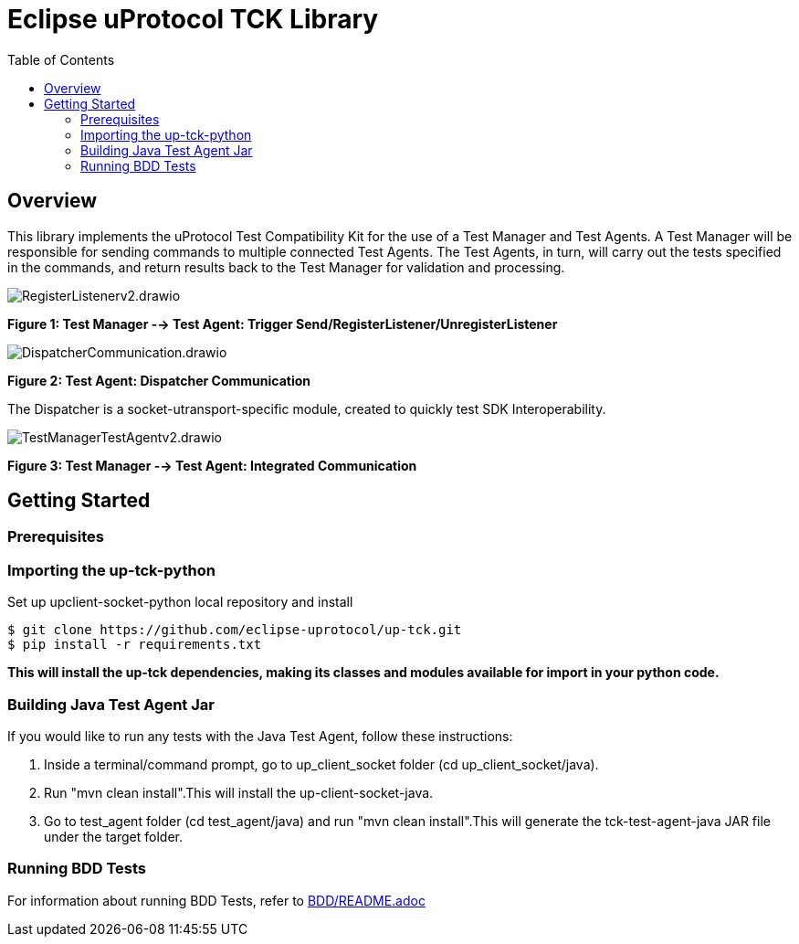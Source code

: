 = Eclipse uProtocol TCK Library 
:toc:

== Overview

This library implements the uProtocol Test Compatibility Kit for the use of a Test Manager and Test Agents. A Test Manager will be responsible for sending commands to multiple connected Test Agents. The Test Agents, in turn, will carry out the tests specified in the commands, and return results back to the Test Manager for validation and processing.

image::screenshots/RegisterListenerv2.drawio.svg[]

*Figure 1: Test Manager --> Test Agent: Trigger Send/RegisterListener/UnregisterListener*

image::screenshots/DispatcherCommunication.drawio.svg[]

*Figure 2: Test Agent: Dispatcher Communication*

The Dispatcher is a socket-utransport-specific module, created to quickly test SDK Interoperability.

image::screenshots/TestManagerTestAgentv2.drawio.svg[]

*Figure 3: Test Manager --> Test Agent: Integrated Communication*

== Getting Started

=== Prerequisites

=== Importing the up-tck-python
 
Set up upclient-socket-python local repository and install
[source]
----
$ git clone https://github.com/eclipse-uprotocol/up-tck.git
$ pip install -r requirements.txt
----
*This will install the up-tck dependencies, making its classes and modules available for import in your python code.*

=== Building Java Test Agent Jar

If you would like to run any tests with the Java Test Agent, follow these instructions:

1. Inside a terminal/command prompt, go to up_client_socket folder (cd up_client_socket/java).
2. Run "mvn clean install".This will install the up-client-socket-java.
3. Go to test_agent folder (cd test_agent/java) and run "mvn clean install".This will generate the tck-test-agent-java JAR file under the target folder.

=== Running BDD Tests

For information about running BDD Tests, refer to  https://github.com/eclipse-uprotocol/up-tck/blob/main/test_manager/README.adoc[BDD/README.adoc]

